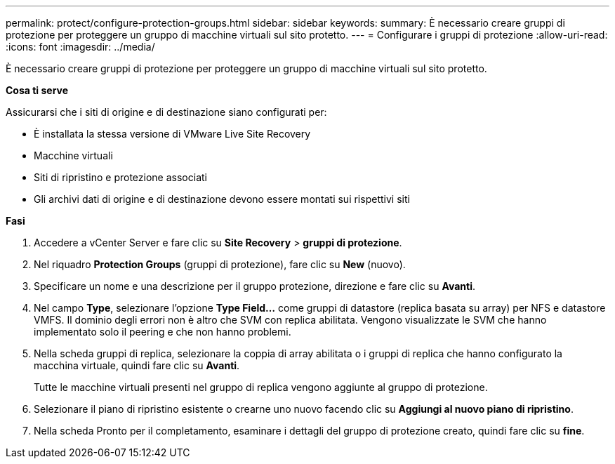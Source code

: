 ---
permalink: protect/configure-protection-groups.html 
sidebar: sidebar 
keywords:  
summary: È necessario creare gruppi di protezione per proteggere un gruppo di macchine virtuali sul sito protetto. 
---
= Configurare i gruppi di protezione
:allow-uri-read: 
:icons: font
:imagesdir: ../media/


[role="lead"]
È necessario creare gruppi di protezione per proteggere un gruppo di macchine virtuali sul sito protetto.

*Cosa ti serve*

Assicurarsi che i siti di origine e di destinazione siano configurati per:

* È installata la stessa versione di VMware Live Site Recovery
* Macchine virtuali
* Siti di ripristino e protezione associati
* Gli archivi dati di origine e di destinazione devono essere montati sui rispettivi siti


*Fasi*

. Accedere a vCenter Server e fare clic su *Site Recovery* > *gruppi di protezione*.
. Nel riquadro *Protection Groups* (gruppi di protezione), fare clic su *New* (nuovo).
. Specificare un nome e una descrizione per il gruppo protezione, direzione e fare clic su *Avanti*.
. Nel campo *Type*, selezionare l'opzione *Type Field...* come gruppi di datastore (replica basata su array) per NFS e datastore VMFS. Il dominio degli errori non è altro che SVM con replica abilitata. Vengono visualizzate le SVM che hanno implementato solo il peering e che non hanno problemi.
. Nella scheda gruppi di replica, selezionare la coppia di array abilitata o i gruppi di replica che hanno configurato la macchina virtuale, quindi fare clic su *Avanti*.
+
Tutte le macchine virtuali presenti nel gruppo di replica vengono aggiunte al gruppo di protezione.

. Selezionare il piano di ripristino esistente o crearne uno nuovo facendo clic su *Aggiungi al nuovo piano di ripristino*.
. Nella scheda Pronto per il completamento, esaminare i dettagli del gruppo di protezione creato, quindi fare clic su *fine*.


